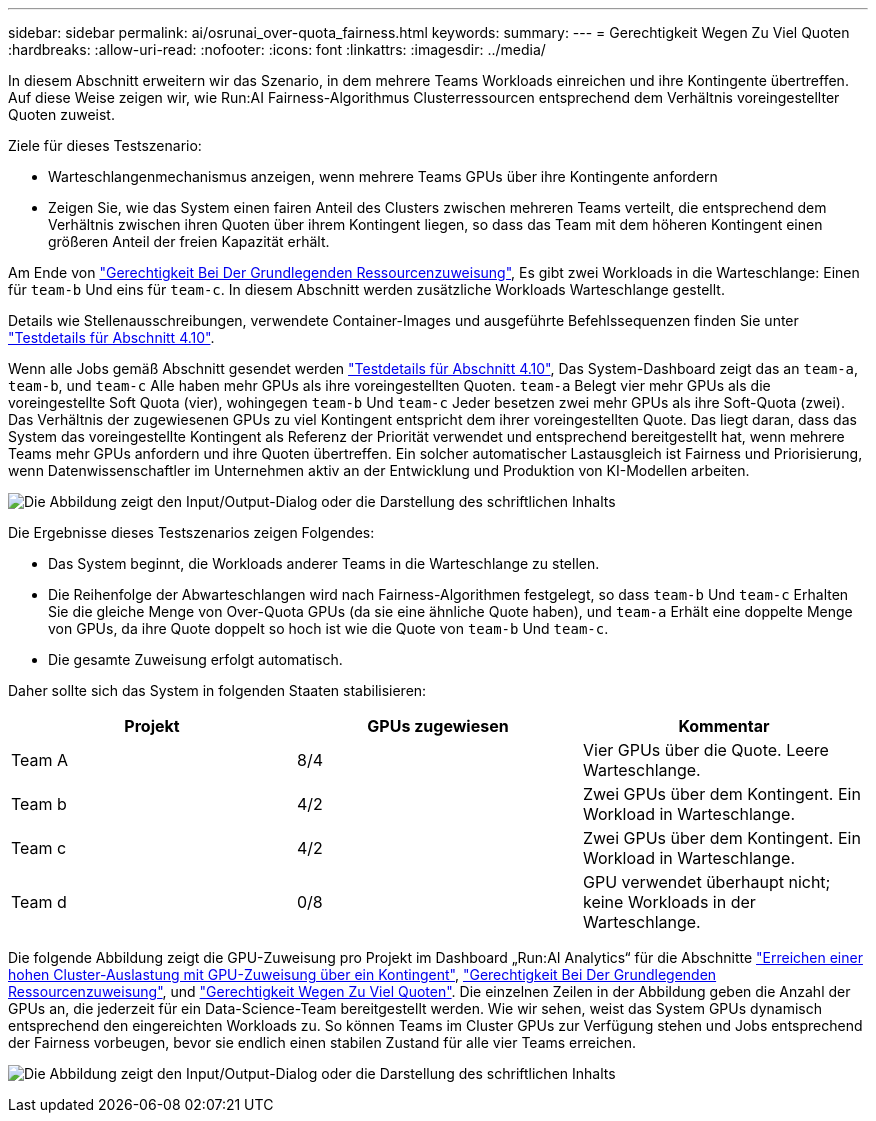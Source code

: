 ---
sidebar: sidebar 
permalink: ai/osrunai_over-quota_fairness.html 
keywords:  
summary:  
---
= Gerechtigkeit Wegen Zu Viel Quoten
:hardbreaks:
:allow-uri-read: 
:nofooter: 
:icons: font
:linkattrs: 
:imagesdir: ../media/


[role="lead"]
In diesem Abschnitt erweitern wir das Szenario, in dem mehrere Teams Workloads einreichen und ihre Kontingente übertreffen. Auf diese Weise zeigen wir, wie Run:AI Fairness-Algorithmus Clusterressourcen entsprechend dem Verhältnis voreingestellter Quoten zuweist.

Ziele für dieses Testszenario:

* Warteschlangenmechanismus anzeigen, wenn mehrere Teams GPUs über ihre Kontingente anfordern
* Zeigen Sie, wie das System einen fairen Anteil des Clusters zwischen mehreren Teams verteilt, die entsprechend dem Verhältnis zwischen ihren Quoten über ihrem Kontingent liegen, so dass das Team mit dem höheren Kontingent einen größeren Anteil der freien Kapazität erhält.


Am Ende von link:osrunai_basic_resource_allocation_fairness.html["Gerechtigkeit Bei Der Grundlegenden Ressourcenzuweisung"], Es gibt zwei Workloads in die Warteschlange: Einen für `team-b` Und eins für `team-c`. In diesem Abschnitt werden zusätzliche Workloads Warteschlange gestellt.

Details wie Stellenausschreibungen, verwendete Container-Images und ausgeführte Befehlssequenzen finden Sie unter link:osrunai_testing_details_for_section_410.html["Testdetails für Abschnitt 4.10"].

Wenn alle Jobs gemäß Abschnitt gesendet werden link:osrunai_testing_details_for_section_410.html["Testdetails für Abschnitt 4.10"], Das System-Dashboard zeigt das an `team-a`, `team-b`, und `team-c` Alle haben mehr GPUs als ihre voreingestellten Quoten. `team-a` Belegt vier mehr GPUs als die voreingestellte Soft Quota (vier), wohingegen `team-b` Und `team-c` Jeder besetzen zwei mehr GPUs als ihre Soft-Quota (zwei). Das Verhältnis der zugewiesenen GPUs zu viel Kontingent entspricht dem ihrer voreingestellten Quote. Das liegt daran, dass das System das voreingestellte Kontingent als Referenz der Priorität verwendet und entsprechend bereitgestellt hat, wenn mehrere Teams mehr GPUs anfordern und ihre Quoten übertreffen. Ein solcher automatischer Lastausgleich ist Fairness und Priorisierung, wenn Datenwissenschaftler im Unternehmen aktiv an der Entwicklung und Produktion von KI-Modellen arbeiten.

image:osrunai_image10.png["Die Abbildung zeigt den Input/Output-Dialog oder die Darstellung des schriftlichen Inhalts"]

Die Ergebnisse dieses Testszenarios zeigen Folgendes:

* Das System beginnt, die Workloads anderer Teams in die Warteschlange zu stellen.
* Die Reihenfolge der Abwarteschlangen wird nach Fairness-Algorithmen festgelegt, so dass `team-b` Und `team-c` Erhalten Sie die gleiche Menge von Over-Quota GPUs (da sie eine ähnliche Quote haben), und `team-a` Erhält eine doppelte Menge von GPUs, da ihre Quote doppelt so hoch ist wie die Quote von `team-b` Und `team-c`.
* Die gesamte Zuweisung erfolgt automatisch.


Daher sollte sich das System in folgenden Staaten stabilisieren:

|===
| Projekt | GPUs zugewiesen | Kommentar 


| Team A | 8/4 | Vier GPUs über die Quote. Leere Warteschlange. 


| Team b | 4/2 | Zwei GPUs über dem Kontingent. Ein Workload in Warteschlange. 


| Team c | 4/2 | Zwei GPUs über dem Kontingent. Ein Workload in Warteschlange. 


| Team d | 0/8 | GPU verwendet überhaupt nicht; keine Workloads in der Warteschlange. 
|===
Die folgende Abbildung zeigt die GPU-Zuweisung pro Projekt im Dashboard „Run:AI Analytics“ für die Abschnitte link:osrunai_achieving_high_cluster_utilization_with_over-uota_gpu_allocation.html["Erreichen einer hohen Cluster-Auslastung mit GPU-Zuweisung über ein Kontingent"], link:osrunai_basic_resource_allocation_fairness.html["Gerechtigkeit Bei Der Grundlegenden Ressourcenzuweisung"], und link:osrunai_over-quota_fairness.html["Gerechtigkeit Wegen Zu Viel Quoten"]. Die einzelnen Zeilen in der Abbildung geben die Anzahl der GPUs an, die jederzeit für ein Data-Science-Team bereitgestellt werden. Wie wir sehen, weist das System GPUs dynamisch entsprechend den eingereichten Workloads zu. So können Teams im Cluster GPUs zur Verfügung stehen und Jobs entsprechend der Fairness vorbeugen, bevor sie endlich einen stabilen Zustand für alle vier Teams erreichen.

image:osrunai_image11.png["Die Abbildung zeigt den Input/Output-Dialog oder die Darstellung des schriftlichen Inhalts"]

